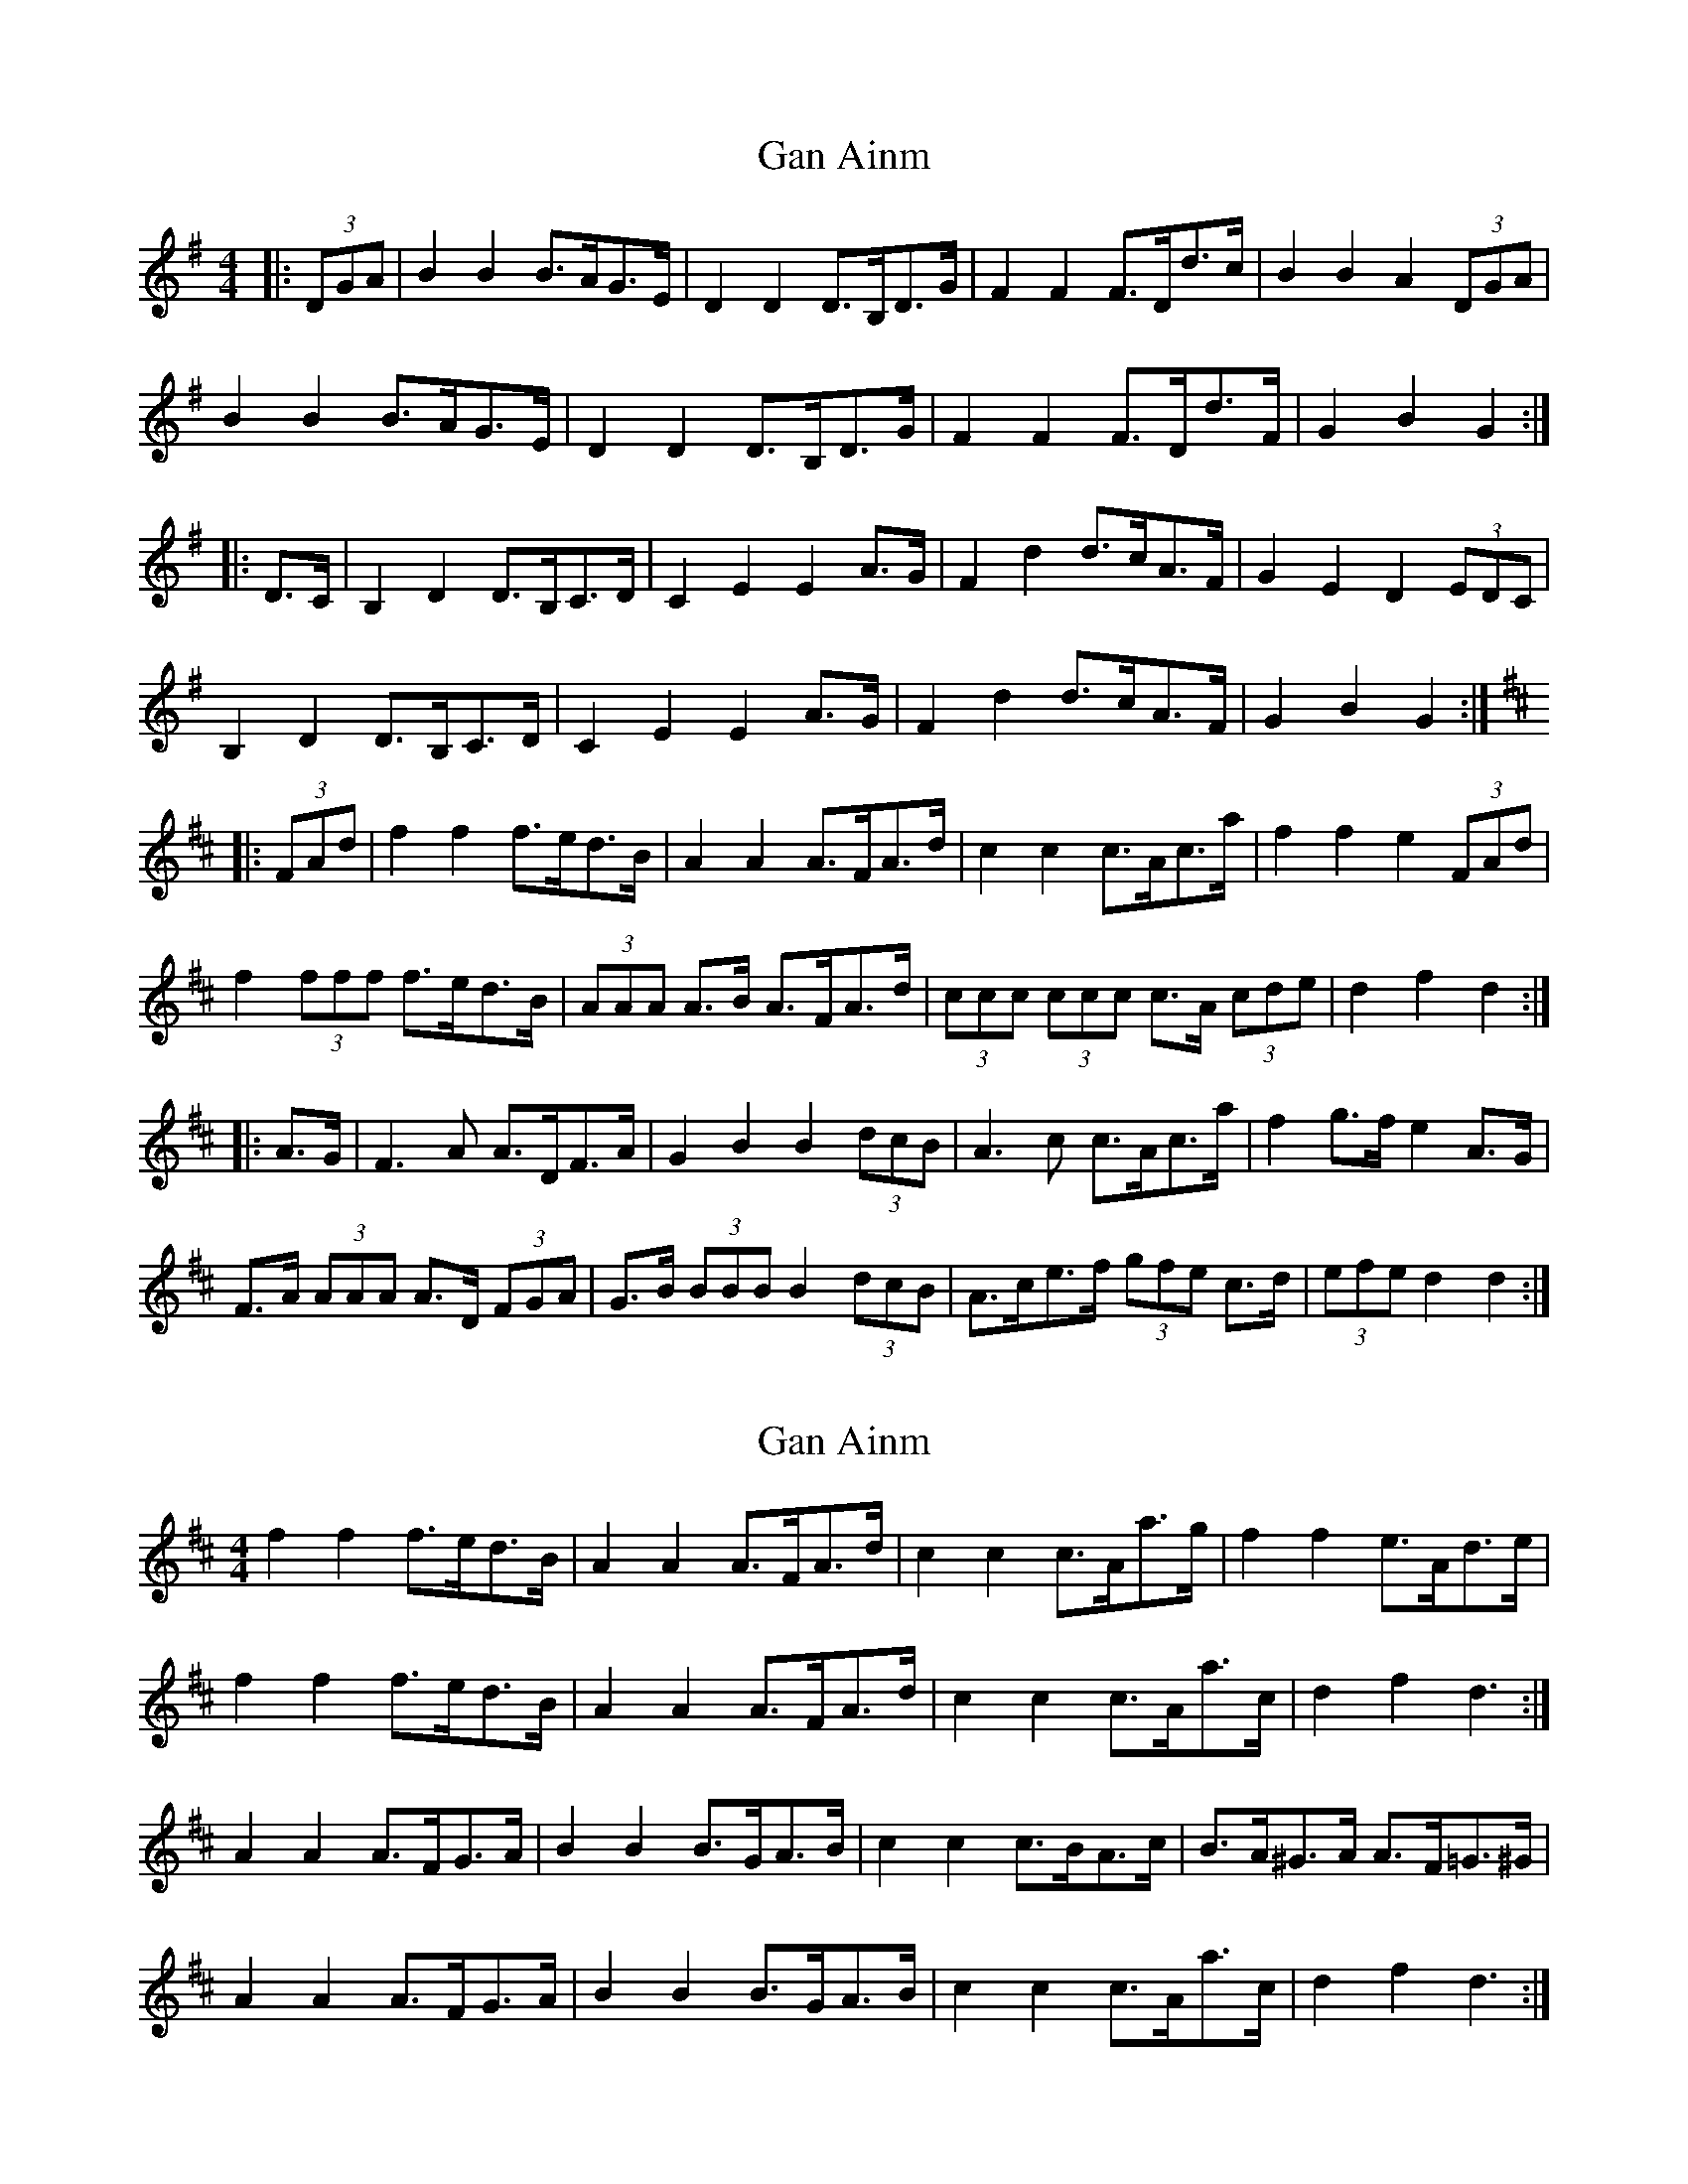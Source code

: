 X: 1
T: Gan Ainm
Z: ceolachan
S: https://thesession.org/tunes/6041#setting6041
R: barndance
M: 4/4
L: 1/8
K: Gmaj
|: (3DGA | B2 B2 B>AG>E | D2 D2 D>B,D>G | F2 F2 F>Dd>c | B2 B2 A2 (3DGA |
B2 B2 B>AG>E | D2 D2 D>B,D>G | F2 F2 F>Dd>F | G2 B2 G2 :|
|: D>C | B,2 D2 D>B,C>D | C2 E2 E2 A>G | F2 d2 d>cA>F | G2 E2 D2 (3EDC |
B,2 D2 D>B,C>D | C2 E2 E2 A>G | F2 d2 d>cA>F | G2 B2 G2 :|
K: Dmaj
|: (3FAd | f2 f2 f>ed>B | A2 A2 A>FA>d | c2 c2 c>Ac>a | f2 f2 e2 (3FAd |
f2 (3fff f>ed>B | (3AAA A>B A>FA>d | (3ccc (3ccc c>A (3cde | d2 f2 d2 :|
|: A>G | F3 A A>DF>A | G2 B2 B2 (3dcB | A3 c c>Ac>a | f2 g>f e2 A>G |
F>A (3AAA A>D (3FGA | G>B (3BBB B2 (3dcB | A>ce>f (3gfe c>d | (3efe d2 d2 :|
X: 2
T: Gan Ainm
Z: ceolachan
S: https://thesession.org/tunes/6041#setting17945
R: barndance
M: 4/4
L: 1/8
K: Dmaj
f2 f2 f>ed>B | A2 A2 A>FA>d | c2 c2 c>Aa>g | f2 f2 e>Ad>e |f2 f2 f>ed>B | A2 A2 A>FA>d | c2 c2 c>Aa>c | d2 f2 d3 :|A2 A2 A>FG>A | B2 B2 B>GA>B | c2 c2 c>BA>c | B>A^G>A A>F=G>^G |A2 A2 A>FG>A | B2 B2 B>GA>B | c2 c2 c>Aa>c | d2 f2 d3 :|
